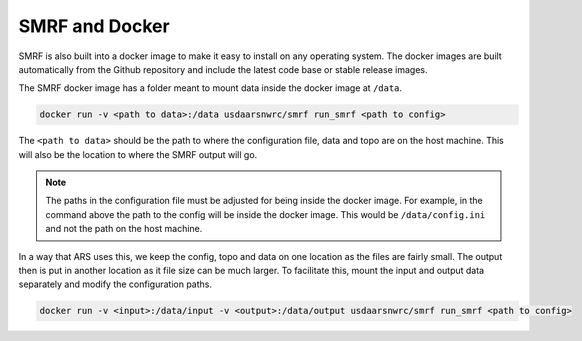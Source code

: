 SMRF and Docker
===============

SMRF is also built into a docker image to make it easy to install on any operating system.
The docker images are built automatically from the Github repository and include the latest
code base or stable release images.

The SMRF docker image has a folder meant to mount data inside the docker image at ``/data``.

.. code:: console

    docker run -v <path to data>:/data usdaarsnwrc/smrf run_smrf <path to config>

The ``<path to data>`` should be the path to where the configuration file, data and topo are on
the host machine. This will also be the location to where the SMRF output will go.

.. note::

    The paths in the configuration file must be adjusted for being inside the docker image. For example,
    in the command above the path to the config will be inside the docker image. This would be
    ``/data/config.ini`` and not the path on the host machine.

In a way that ARS uses this, we keep the config, topo and data on one location as the files are fairly
small. The output then is put in another location as it file size can be much larger. To facilitate
this, mount the input and output data separately and modify the configuration paths.

.. code:: console

    docker run -v <input>:/data/input -v <output>:/data/output usdaarsnwrc/smrf run_smrf <path to config>